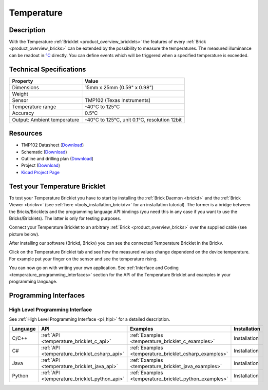 .. _temperature_bricklet:

Temperature
===========


.. raw:: html

	{% from "macros.html" import tfdocstart, tfdocimg, tfdocend %}
	{{ tfdocstart() }}
	{{ tfdocimg("Bricklets/test.jpg", "test_k.jpg", "Bricklets/test.jpg", "Title #0") }}
	{{ tfdocimg("Bricklets/test.jpg", "test_k.jpg", "Bricklets/test.jpg", "Title #1") }}
	{{ tfdocimg("Bricklets/test.jpg", "test_k.jpg", "Bricklets/test.jpg", "Title #2") }}
	{{ tfdocimg("Bricklets/test.jpg", "test_k.jpg", "Bricklets/test.jpg", "Title #3") }}
	{{ tfdocimg("Bricklets/test.jpg", "test_k.jpg", "Bricklets/test.jpg", "Title #4") }}
	{{ tfdocimg("Bricklets/test.jpg", "test_k.jpg", "Bricklets/test.jpg", "Title #5") }}
	{{ tfdocend() }}


Description
-----------

With the Temperature :ref:`Bricklet <product_overview_bricklets>` the features of
every :ref:`Brick <product_overview_bricks>` can be extended by the possibility to
measure the temperatures. 
The measured illuminance can be readout in `°C
<http://en.wikipedia.org/wiki/Degree_Celsius>`_ directly.
You can define events which will be triggered when a specified temperature
is exceeded.

Technical Specifications
------------------------

================================  ============================================================
Property                          Value
================================  ============================================================
Dimensions                        15mm x 25mm (0.59" x 0.98")
Weight
Sensor                            TMP102 (Texas Instruments)
Temperature range                 -40°C to 125°C
Accuracy                          0.5°C
--------------------------------  ------------------------------------------------------------
--------------------------------  ------------------------------------------------------------
Output: Ambient temperature       -40°C to 125°C, unit 0.1°C, resolution 12bit 
================================  ============================================================

Resources
---------

* TMP102 Datasheet (`Download <https://github.com/Tinkerforge/temperature-bricklet/raw/master/datasheets/tmp102.pdf>`__)
* Schematic (`Download <https://github.com/Tinkerforge/temperature-bricklet/raw/master/hardware/temperature-schematic.pdf>`__)
* Outline and drilling plan (`Download <../../_images/Dimensions/temperature_bricklet_dimensions.png>`__)
* Project (`Download <https://github.com/Tinkerforge/temperature-bricklet/zipball/master>`__)
* `Kicad Project Page <http://kicad.sourceforge.net/>`__



.. _temperature_bricklet_test:

Test your Temperature Bricklet
------------------------------

To test your Temperature Bricklet you have to start by installing the
:ref:`Brick Daemon <brickd>` and the :ref:`Brick Viewer <brickv>`
(see :ref:`here <tools_installation_brickdv>` for an installation tutorial).
The former is a bridge between the Bricks/Bricklets and the programming
language API bindings (you need this in any case if you want to use the
Bricks/Bricklets). The latter is only for testing purposes.

Connect your Temperature Bricklet to an arbitrary 
:ref:`Brick <product_overview_bricks>` over the supplied cable (see picture below).

.. image:: /Images/Bricks/Servo_Brick/servo_brick_test.jpg
   :scale: 100 %
   :alt: Master Brick with connected Temperature Bricklet
   :align: center
   :target: ../../_images/Bricklets/current12_brickv.jpg

After installing our software (Brickd, Brickv) you can see the connected 
Temperature Bricklet in the Brickv.

.. image:: /Images/Bricklets/temperature_brickv.jpg
   :scale: 100 %
   :alt: Brickv view of Temperature Bricklet
   :align: center
   :target: ../../_images/Bricklets/temperature_brickv.jpg

Click on the Temperature Bricklet tab and see how the measured values change dependend 
on the device temperature. For example put your finger on the sensor and see the 
temperature rising.

You can now go on with writing your own application.
See :ref:`Interface and Coding <temperature_programming_interfaces>` section for the API of
the Temperature Bricklet and examples in your programming language.


.. _temperature_programming_interfaces:

Programming Interfaces
----------------------

High Level Programming Interface
^^^^^^^^^^^^^^^^^^^^^^^^^^^^^^^^

See :ref:`High Level Programming Interface <pi_hlpi>` for a detailed description.

.. csv-table::
   :header: "Language", "API", "Examples", "Installation"
   :widths: 25, 8, 15, 12

   "C/C++", ":ref:`API <temperature_bricklet_c_api>`", ":ref:`Examples <temperature_bricklet_c_examples>`", "Installation"
   "C#", ":ref:`API <temperature_bricklet_csharp_api>`", ":ref:`Examples <temperature_bricklet_csharp_examples>`", "Installation"
   "Java", ":ref:`API <temperature_bricklet_java_api>`", ":ref:`Examples <temperature_bricklet_java_examples>`", "Installation"
   "Python", ":ref:`API <temperature_bricklet_python_api>`", ":ref:`Examples <temperature_bricklet_python_examples>`", "Installation"


